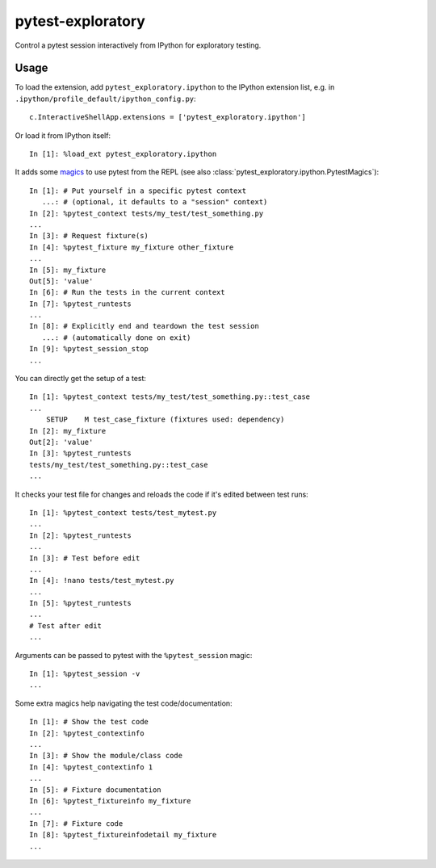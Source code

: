 pytest-exploratory
==================

Control a pytest session interactively from IPython for exploratory testing.

Usage
-----

To load the extension, add ``pytest_exploratory.ipython`` to the IPython extension list, e.g. in ``.ipython/profile_default/ipython_config.py``::

    c.InteractiveShellApp.extensions = ['pytest_exploratory.ipython']

Or load it from IPython itself::

    In [1]: %load_ext pytest_exploratory.ipython

It adds some `magics <https://ipython.readthedocs.io/en/stable/interactive/tutorial.html#magic-functions>`_ to use pytest from the REPL (see also :class:`pytest_exploratory.ipython.PytestMagics`)::

    In [1]: # Put yourself in a specific pytest context
       ...: # (optional, it defaults to a "session" context)
    In [2]: %pytest_context tests/my_test/test_something.py
    ...
    In [3]: # Request fixture(s)
    In [4]: %pytest_fixture my_fixture other_fixture
    ...
    In [5]: my_fixture
    Out[5]: 'value'
    In [6]: # Run the tests in the current context
    In [7]: %pytest_runtests
    ...
    In [8]: # Explicitly end and teardown the test session
       ...: # (automatically done on exit)
    In [9]: %pytest_session_stop
    ...

You can directly get the setup of a test::

    In [1]: %pytest_context tests/my_test/test_something.py::test_case
    ...
        SETUP    M test_case_fixture (fixtures used: dependency)
    In [2]: my_fixture
    Out[2]: 'value'
    In [3]: %pytest_runtests
    tests/my_test/test_something.py::test_case
    ...

It checks your test file for changes and reloads the code if it's edited between test runs::

    In [1]: %pytest_context tests/test_mytest.py
    ...
    In [2]: %pytest_runtests
    ...
    In [3]: # Test before edit
    ...
    In [4]: !nano tests/test_mytest.py
    ...
    In [5]: %pytest_runtests
    ...
    # Test after edit
    ...

Arguments can be passed to pytest with the ``%pytest_session`` magic::

    In [1]: %pytest_session -v
    ...

Some extra magics help navigating the test code/documentation::

    In [1]: # Show the test code
    In [2]: %pytest_contextinfo
    ...
    In [3]: # Show the module/class code
    In [4]: %pytest_contextinfo 1
    ...
    In [5]: # Fixture documentation
    In [6]: %pytest_fixtureinfo my_fixture
    ...
    In [7]: # Fixture code
    In [8]: %pytest_fixtureinfodetail my_fixture
    ...

